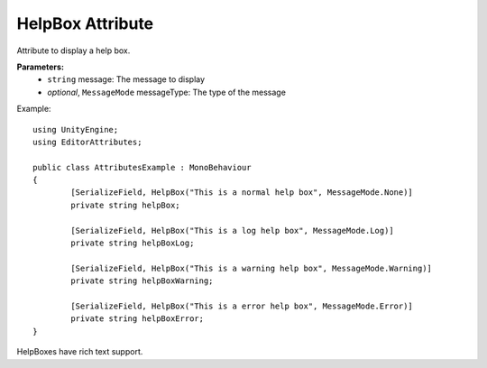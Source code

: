 HelpBox Attribute
=================

Attribute to display a help box.

**Parameters:**
	- ``string`` message: The message to display
	- `optional`, ``MessageMode`` messageType: The type of the message
	
Example::

	using UnityEngine;
	using EditorAttributes;
	
	public class AttributesExample : MonoBehaviour
	{
		[SerializeField, HelpBox("This is a normal help box", MessageMode.None)] 
		private string helpBox;
	
		[SerializeField, HelpBox("This is a log help box", MessageMode.Log)]
		private string helpBoxLog;
	
		[SerializeField, HelpBox("This is a warning help box", MessageMode.Warning)]
		private string helpBoxWarning;
	
		[SerializeField, HelpBox("This is a error help box", MessageMode.Error)]
		private string helpBoxError;
	}
	
.. image:: ../../Images/HelpBox01.png

HelpBoxes have rich text support.
